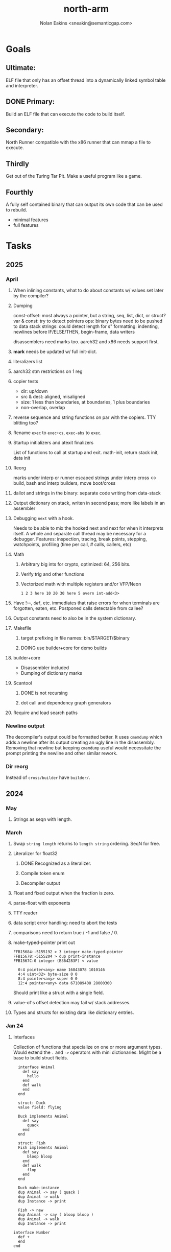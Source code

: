 #+TITLE: north-arm
#+AUTHOR: Nolan Eakins <sneakin@semanticgap.com>

* Goals
** Ultimate:

ELF file that only has an offset thread into a dynamically linked
symbol table and interpreter.

** DONE Primary:

Build an ELF file that can execute the code to build itself.

** Secondary:

North Runner compatible with the x86 runner that can mmap a file to
execute.

** Thirdly
Get out of the Turing Tar Pit.
Make a useful program like a game.

** Fourthly

A fully self contained binary that can output its own code that can be
used to rebuild.

- minimal features
- full features


* Tasks
** 2025
*** April
**** When inlining constants, what to do about constants w/ values set later by the compiler?
**** Dumping
const-offset: most always a pointer, but a string, seq, list, dict, or struct?
var & const: try to detect pointers
ops: binary bytes need to be pushed to data stack
strings: could detect length for s"
formatting: indenting, newlines before IF/ELSE/THEN, begin-frame, data writers

disassemblers need marks too. aarch32 and x86 needs support first.
**** *mark* needs be updated w/ full init-dict.
**** literalizers list
**** aarch32 stm restrictions on 1 reg
**** copier tests
  - dir: up/down
  - src & dest: aligned, misaligned
  - size: 1 less than boundaries, at boundaries, 1 plus boundaries
  - non-overlap, overlap

**** reverse sequence and string functions on par with the copiers. TTY blitting too?
**** Rename ~exec~ to ~exec+cs~, ~exec-abs~ to ~exec~.
**** Startup initializers and atexit finalizers
List of functions to call at startup and exit.
math-init, return stack init, data init

**** Reorg
marks under interp or runner
escaped strings under interp
cross <-> build, bash and interp builders, move boot/cross
**** dallot and strings in the binary: separate code writing from data-stack
**** Output dictionary on stack, writen in second pass; more like labels in an assembler
**** Debugging ~next~ with a hook.
Needs to be able to mix the hooked next and next for when it interprets itself.
A whole and separate call thread may be necessary for a debugger.
Features: inspection, tracing, break points, stepping, watchpoints, profiling (time per call, # calls, callers, etc)
**** Math
***** Arbitrary big ints for crypto, optimized:  64, 256 bits.
***** Verify trig and other functions
***** Vectorized math with multiple registers and/or VFP/Neon
~1 2 3 here 10 20 30 here 5 overn int-add<3>~
**** Have !:~, ~def~, etc. immediates that raise errors for when terminals are forgotten, eaten, etc. Postponed calls detectable from callee?
**** Output constants need to also be in the system dictionary.
**** Makefile
***** target prefixing in file names: bin/$TARGET/$binary
***** DOING use builder+core for demo builds
**** builder+core
  - Disassembler included
  - Dumping of dictionary marks
**** Scantool
***** DONE is not recursing
***** dot call and dependency graph generators
**** Require and load search paths

*** Newline output
The decompiler's output could be formatted better. It uses ~cmemdump~ which adds a newline after its output creating an ugly line in the disassembly. Removing that newline but keeping ~cmemdump~ useful would necessitate the prompt printing the newline and other similar rework.
*** Dir reorg
Instead of ~cross/builder~ have ~builder/~.

** 2024
*** May
**** Strings as seqn with length.
*** March
**** Swap ~string length~ returns to ~length string~ ordering. SeqN for free.
**** Literalizer for float32
***** DONE Recognized as a literalizer.
***** Compile token enum
***** Decompiler output
**** Float and fixed output when the fraction is zero.
**** parse-float with exponents
**** TTY reader
**** data script error handling: need to abort the tests
**** comparisons need to return true / -1 and false / 0.
**** make-typed-pointer print out
#+BEGIN_SRC
FFB15684:-5155192 > 3 integer make-typed-pointer
FFB15678:-5155204 > dup print-instance
FFB1567C:0 integer (B364283F) < value

  0:4 pointer<any> name 16843078 1010146
  4:4 uint<32> byte-size 0 0
  8:4 pointer<any> super 0 0
  12:4 pointer<any> data 671089408 28000300
#+END_SRC

Should print like a struct with a single field.

**** value-of's offset detection may fail w/ stack addresses.
**** Types and structs for existing data like dictionary entries.

*** Jan 24
**** Interfaces
    Collection of functions that specialize on one or more argument types.
    Would extend the ~.~ and ~->~ operators with mini dictionaries.
    Might be a base to build struct fields.
    
#+BEGIN_SRC north
  interface Animal
    def say
      hello
    end
    def walk
    end
  end

  struct: Duck
  value field: flying

  Duck implements Animal
    def say
      quack
    end
  end

  struct: Fish
  Fish implements Animal
    def say
      bloop bloop
    end
    def walk
      flop
    end
  end

  Duck make-instance
  dup Animal -> say ( quack )
  dup Animal -> walk
  dup Instance -> print

  Fish -> new
  dup Animal -> say ( bloop bloop )
  dup Animal -> walk
  dup Instance -> print

interface Number
  def +
  end
end

int<32> implements Number
  def + arg1 int<32> coerce arg0 int-add 2 return1-n end
end
float<32> implements Number
  def + arg1 float<32> coerce arg0 float32-add 2 return1-n end
end
3.14 2.0 Number . +
3.14 make-float<32> 2.0 make-float<32> Number -> +
#+END_SRC

**** Top level ~s"~ copies to the data stack, except the interp.4th version
**** ~exec~ that checks if the word is an offset
**** repeat-frame does need to find a begin-frame or the start of the word.
    Does need a limit on stack-find.
    Add repeat-word?
**** ~interp/cross~ needs a ~defined?~
**** Review ~src/lib/linux~ types to ensure they're right. file-stat64 and timespec may have more padding.
**** DONE qemu-arm on my desktop crashes when handling a signal. ffi-callback's
seem to be doing misaligend ldr-pc. patch-ldr-pc! might be doing the
calculation wrong.
**** DONE Building from Bash is having problems with compiling parent-frame.

** 2023
*** December 23
**** Colon definitions lack a size.
**** Consolidate stack inits into a function in the runner.
**** DONE Compiled in tty
Needs constants defined in the interp and out dictionaries: output constants would overlap with builder constants in top level.
MVP: Load linux.4th before cross.4th, escaped strings and tty-img[ available in the builder
Builder needs abilities to load files pre-runner, post-runner, and pre-cross.
Builder could use a single option with a value to flag runner, interp, and cross libraries.
north/words needs immediates loaded prior to the runner redefines ~def~, or a way to switch
between system and output mode / dictionaries.

Backported the needed TTY functions.
**** TODO Compiled in core
***** DONE Working binary
***** north/words has immediates that need to be used during build
***** TODO at-start initializer function list
***** DONE CASE when compiled in failed the tests

Needs:
#+BEGIN_SRC
" src/lib/case.4th" load
core-init
alias> defconst> const>
" src/demos/tty/drawing.4th" load
color-init
#+END_SRC

**** null? that leaves argument
**** Add bracketed word lists to be used by defcol and def.
    def fn
      s[ hello world ] fn[ swap write-line ] map-seqn
    end

**** NORTH-COMPILE-TIME -> cross-compiling?
    Using defined? allows undefined symbols to be safely used.
    
**** TODO Structures
***** DONE Compile into binary
***** TODO Usage when using builder / cross compiler
Include into the builder
****** DONE Accessible while building
****** DONE Copied and accessible in built code
      Actually copying fields at the end of the build is sounding best while keeping byte size up to date.
      ~struct:~ creates system structband an empty struct with associated word.
      ~field:~, ~inherits:~ and create-field functions add to system.
      End of build: Structs get updated, fields copied,
      Startup: traverse all instances and add ~cs~ to pointers?
***** Usage when compiled:
****** Builtin structs need pointer offseting
****** Interpreter defined structs use pointers
****** DONE print-instance is CS offset aware.
      
*** November
**** Rename ~offset32~ to something like ~literal+cs~ or ~cs+int32~? Then ~offset~ is free for relative pointer literals: ~eip + literal~. ~eip+int32~?

**** DONE Cross compiled structures
***** DONE Types need to be output AND available to the compiler.
***** DONE Type and structure accessors need to be output and available too.
***** DONE Field immediates need to be available to the cross compiler and may need variants.
***** Initialized variables with an instance
     
**** A ~toplevel~ set of words to enter and exit the interp and cross compile contexts?
     
**** Dictionary list
**** TTY, socket, signal polling & input
**** Loaded / compiled files list; ~require~ and ~include?~
~load-core~ needs less use if it's compiled in. Actually crashes if core is already loaded.
**** Interp command line args
    - files... :: list of files
    - -e :: eval string
    - -i :: always prompt
    - -D var=value :: set ~var~ to ~value~ before any interpreting; may need a type indicator
    - -D \[data|return\]-stack=number :: stack sizes, location
    - -v :: verbosity
    - -d :: debug; may duplicate the above?
    - -I :: add search path
**** ~tty-img[~ breaks github browsing: encode?
**** number-type function to set what numeric type [-+*/%] operate on
    One use is trig functions for float32 and float64.
    Another is using the interpreter as a calculator.


*** September!
**** Pi Zero 1:
    Has no thumb2 so no coprocessor, no float.
    Build included ~lib/math/float32.4th~ with constants computed using floats.
    Add ~hardfloat~, ~softfloat~, and ~nofloat~ to the platform string?
    A features list supplied to the builder?
    Runtime detection of features? FPU? Thumb 1 or 2? Division?
    
    ~runner/imports.4th~ crashed a bootstrap to static build. > stage1 checked worked around.
    
**** DONE TTY Buffer with Unicode
    Buffer cells need to have a larger char field.
    Should have an indication and option to the terminal's encoding.
    Internally utf32 will be used. No need to encode for utf8 if the terminal is utf32.
    
**** No way to call foreign function pointers without making a word.

**** Cross compiling
***** Move boot/cross.4th into src/cross/interp.4th? src/cross/words/interp.4th? src/cross/interp/words.4th?
***** Output cell-size: Use ~out-cell-size~ in cross compiling and other ouput words. ~out-op-size~ could replace ~-op-size~ too.
****** Use ~,cell~ instead of ~,uint32~ to make cross words more portable. ~,out-cell~?
***** Thumb and x86 assemblers need to built into the builder.
    Placing each in separate dictionaries could work. defop/endop could load/unload could work for all but macros. Builder adds those words?

**** Have a (super) lite version of the runner and interpreter.
    Only cell sized math.
    No floats.
    Minimal syscalls.
    No debugging aids.
    Barely able to load-core.
    A build option to strip unused words?
    Same words as SectorForth?

**** TTY
***** input layered on top of a reader's buffering and function pointers
***** input w/ nonblocking support: prior state saved and continuable
     Output too? Buffered output: dumped out in the select loop when ready?
***** fully updating TTY code from old North
     No aliases. Normalized vocab.
***** using readeval
***** usable in binaries

**** Binary self verification
***** Hashing
****** SHA
******* TODO sha-224, 512, etc.
******* DONE SHA-256
****** TODO Internally: FFI imports need relocs out of the code segment
****** TODO Calling math-init patches arithmetic words.
***** Signature
****** ECC or RSA?
****** Big integers
****** Key storage
      Standards may require a full ASN.1 stack.

*** August
**** big integers
***** int64 file organization
***** parse-int for int64
***** int64 literal words
**** DONE defining immediates in binary
    Three sets of immediates:
      * interpreter: top level, interpretable, used in evaluated defs
      * cross compiling: interpretable, only used when [cross] compiling
      * output: compiled into binary, listed in binary's immediates.
    
**** DONE structs in binary
    Defines constants and immediates needed during compilation, and generates accessors needed in compiled output.
**** More dictionary meta data: files loaded, definition source location
**** DONE process.4th
***** DONE function to start with a provided function
***** DONE execve wrapper to run system commands: needs to build/copy env and an argv array of strings

*** July
**** self contained binaries
***** DONE boot/core and friends
****** DONE immediates
****** DONE structs
****** better dictionary separation by switching modes & dictionaries
***** DONE clock, raycaster
***** eliminate aliases
***** DONE standalone builder w/ files on command line
**** actual compilation to machine code
***** DONE sized sequences for code fields
***** copy code field, may need a trampoline field or every interpreted word needs a copied code sequence
***** define code to translate direct threads
**** Dictionaries
***** DONE Remove dedicated register
     Use data var.
***** Association list
***** Ops with doop code, assembly data fields?
     Call code field that then jumps to data.
***** Entries store executable function objects
***** Reorder ~dict-map~ arguments to make ~fn~ last.
***** Delay writing out until the end of building?
**** error handler, catch and throw

*** <=June?
**** TODO struct fields don't resolve right w/ b and b1 fields.
    Fixed?
**** swap tty-cursor-to's arguments to row, column
**** cross-lookup in bash takes one argument, interp's version takes two.
**** DONE cpio file format as arguments
**** float tests
**** uint64
***** TODO byte order differs from stack / argument and poked memory order
     Little endian puts LSB at the lower address. Stack ordering has LSB at the higher address.
     But byte order in code needs to be consistent on big and little endian systems, which may need 64 bit support in the integer reader instead of faking it.
**** DONE core.4th needs a split to allow inclusion in binary


** Sooner than later
*** current-tty and standard-tty that opens /dev/tty for IO
    When TTY output to a pipe is desired?
**** needs writes that take an fd
**** reads need fd too
*** Crashes with ~literal int32 123~
*** s" places the string onto the data stack polluting the binary. Special interp version for defproper?
*** DONE [#A] structures
*** DONE [#A] variables with data on stack or data segment. initialized on load
*** DONE [#B] ELF exports
*** TODO [#A] Build improvement
**** Multiple targets: thumb 1 & 2, a32, a64, x86, bacaw; android, linux, baremetal; static, dynamic
**** DONE Dependencies: only execute/scan for load
*** TODO Local variables
*** North porting
*** [#B] Error handler
*** [#C] Zero copy reading
Would only work when the token does not span reads.
*** Compiling to assembly
*** egl / gles & TTY drawing
Vulkan on Android doesn't report any devices to 32 bit code.
*** bare metal
**** Pi Zero / 2
**** Pi 3
**** M0 / micro:bit
*** Ports
**** x86
**** bacaw
*** quine
The ability to dump the program to source code into a loadable and buildable format.
**** Disasm
***** DONE integrated into dictionary dump
***** DONE Sized sequences for code fields
**** DONE immediates
Find equivalent words to add ~immediate~ and/or ~immediate-as~ after the definition.
**** hexadecimal 0x prefixes
**** DONE cstring needs to not appear before string literals
**** Reconstruction of immediate words
***** IF/ELSE/THEN
***** CASE ENDCASE
**** Non-cell data values
Arrays, strings, lists, (function) pointers
*** DONE [#A] builder binary
**** DONE Needs immediate dictionary writing and overrides.
**** DONE Command line arguments


** Standard Forth

*** Fully standard list of words
*** Comma & period words
Standard Forth uses these for stream output.
Switch to < or > like standard stack ops?
**** byte data
,ins breaks the rule on ~,word~ and ~.word~.
**** asm ops
*** DONE CASE
#+BEGIN_SRC forth
CASE
  N OF ... ENDOF
  else...
ENDCASE
#+END_SRC
*** Loops
#+BEGIN_SRC forth
begin ... condition until
begin ... while condition... repeat
max init do ... loop
leave
return
+loop
#+END_SRC
*** Misc
0sp - zero stack to init
rot a b c -- b c a
-rot a b c -- c a b
pick -> 1 + overn
nip -> swap drop
tuck a b -- b a b

lshift rshift arshift

include file : loads file
include? file : loads file if it's not already loaded
forget file : unload the file's definitions (a word to free and forget?)
anew : called when entering a new file for bookkeeping for forget.
? +!
*** DONE struct
#+BEGIN_SRC forth
struct: name
  type field: name
  ...
#+END_SRC
*** defer
Executable words that can be rebound with IS.
#+BEGIN_SRC forth
defer motd
' hello is motd
motd ( calls hello )
what's motd ( -> ' hello )
#+END_SRC
*** DONE [IF]
[IF] and other bracketed conditions behave like #if in C.
**** DONE Remove brackets on toplevel use.
*** locals
{ arg1 arg0 | local0 -- result }

** String readers have length limit of token-buffer-max. Could/should read more.
** Full cpio archive concatenated onto binary.
*** needs memory decoding instead of file reads
Use the reader.
*** And/or cpio header file offset argument
*** DONE cpio encoder
*** compressed?
** Postpone lookup with and without immediates
** Using ~'~ in a definition should be like ~literal~ or more like ~pointer~?
#BEGIN_SRC
: ' hello literal hey assert-equals
#END_SRC
** Makefile cross compile support
*** Makefile needs TARGET and HOST documented
*** Makefile detection for HOST defaulted to aarch64 forcing use of qemu.
*** Runner needs targeting
** For op specific data: if the word is in R1, can that be used to address the data field for...? perhaps not for init.
** dynamic linking
*** GNU
**** DONE .dynstr section header for the dynamic string table
**** DONE find what's keeping relocations from using actual symbol addresses
**** Android / GNU switch
** TODO abs-int or int-abs?
** runner ops
*** TODO exec -> exec-cs-offset, interp/boot/cross.4th aliases to exec-cs
*** DONE call ops and return to next
*** DONE variables on stack
*** array index interpreter
*** array of words common with x86 to boot strap a full list of words
** Pi Zero
Lacks thumb2 and therefore division and coprocessor ops.
*** DONE Start with software divide
*** TODO Swap to/from HW & SW
*** TODO Detect thumb2 in HWCAPS on start
**** trap SIGILL
*** TODO A32 coprocessor ops
**** Use aarch32 code to make coprocessor calls?
*** DONE Do new branch ops work?
** compile loop:
*** DONE relocate calls and pointers but not data literals
*** DONE immediate / compiling words & dictionary
*** DONE compiler lookup
*** DONE compile with different dictionaries
*** DONE Base offset for word addresses
** Reader
*** DONE Rewrite from bash to Forth?
*** Reuse reader from North Core? read-byte level.
Call frames, stack & data pointer math
*** Split into buffered reader and tokenizer
** Writing
*** DONE ddump to binary file
*** DONE initial code / header & footer
**** DONE ELF32 files
**** ELF64 files
**** Blobs for Bacaw
**** EXE files
*** extract strings from data into section
*** DONE symbol table section
*** DONE Data RO and BSS sections
** Defining words
*** DONE Compiled words: create & def -> :
*** DONE Compiler words: :
*** DONE Immediates: immediate
** Debugger
*** function call tracing
*** breakpoints
*** watch points
*** memory / variable watches
*** execution stepping
*** exception and signal trapping
*** stack printing, back traces
*** resuming execution
** Assemblers
*** TODO Two passes with labels
*** TODO New-lines write instructions; one per line
*** TODO Binary lacks features to compile a bare bones program.
**** Seg faults
**** constants
**** load-core features
*** ISAs
**** Bacaw
**** x86
***** assembler
***** 32 bit ops
***** 64 bit ops
**** TODO athumb
***** DONE Branching and return in Thumb; to call ops in ops and call threading
***** DONE Thumb Assembler meta words: mov checks arg range
**** TODO aarch32
***** TODO Status register and coprocessor ops
***** DONE More op coverage
***** DONE Port from bash to North
**** aarch64
***** assembler
***** ELF64
**** xtensa
** DONE jumps & loops
*** DONE Amounts in op-size instead of bytes.
*** DONE relative jumps
*** DONE returns
*** DONE IF immediate to count offset
** DONE read strings properly in load, using immediates
** DONE load needs to be callable from definitions.
Needs to interpret input when called while not reading additional input.
** DONE Building needs to allow different program inclusions
** DONE Returns that eat frame args and shift return values
Have return1-n now.

#+BEGIN
def f ( x y z -- a b )
  a b returns 3 2
end

def f ( x y z -- a b )
  [ a b ] return
end

[ x y z ] f
=> [ a b ]

4 1 2 + dup 3 overn f

#+END


** Building
Need to better handle targets and loading their sources. Too much duplication.
Pass sources in as args from Makefile? Every file requires what it needs?
*** Loading the assembler words into a Bash generated binary vs. catting them in and dumping?
**** Words needed for catting:
Cat in the better compiler.
Cat in just the assembler.

***** Top level
const> var>
load

***** Functions
Creating dictionary entries: make-dict-entry create
dict-entry accessors
compiling-read with immediates: reuse
comments & strings
string appending

Dictionary entries that are and have real pointers.
All their fields need CS added.
Threads too: offset & indirect.
Data stack: relative or absolute?

*** DONE argc/argv
**** DONE getopt like function
** DONE Separate ops and definitions
** TODO Separate bash specific defs from the general
** DONE Variables
*** DONE Move to own segment
** DONE Flip int-sub args in runner
** Use just 'end' instead of 'end.*'?
** defcol & def can share more code
** Reader return: drop for negative lengths on reads subsequent to failure
** DONE compiling-read with empty defs, defcol with single element
concat-seq down-stack uses
revmap-stack? stack-find?
** 16 bit op codes: needs int32, literal, etc. to be immediates that write proper sized bytes to op sequence.
** DONE make-noname: call a function with predetermined arguments like `equals?` with one argument.
*** TODO Rename to curry?
** TODO [#A] Dictionary entry code value: has to point to real code?
Would be nice to have colon definitions as code words.
** DONE Variable data allocated on init, value outside the dictionary.
** TODO Lisp style dictionary: assoc list of functions
** DONE Remove unasked output
** Tail call optimizations
*** Proper colon defs
*** Framed calls
** TODO Reader needs its own token buffer; no need to return last char/status, negative happens next read
** TODO create> should return the entry, does-col should use it
Bash specifically.
** DONE load: reader needs data slot and finalizer, and a stack of readers
** TODO stage1
*** DONE Hexadecimal numbers for input
*** DONE Load or cat?
load needs file opening and reading with a reader stack.
*** DONE definitions writen to the data stack
*** definitions with code reuse
*** DONE definition definability for macros
*** DONE String concatenation: ++
** TODO Standard wording
*** TODO c" returns a 2 string
*** Returning from colon def vs frame's return
*** return stack words
** map-string good candidate for cons on stack safety.
** Dictionary lookup with word lists / modules
*** `word-list word` where `word-list` is an immediate that looks `word` up in the named word list.
*** import for use in current module
*** brings in name spacing: what word lists to search when compiling
*** in-package & export/public & import interplays
** TODO Lambda / Code blocks & lists: use [ ] to delineate
** DONE To cross compile: need const>, var>, get-word, set-word, IF/ELSE/THEN
** ELF32
*** TODO Exports
*** DONE ELF dynamic linking of imports
**** DONE Proper symbol flags
**** DONE Library loading
**** DONE Function imports
**** TODO Add symbols only once
**** DONE Dynamically linked variable
*** ELF .o files with symbol table
*** DONE ELF symbol table of imports
*** DONE proper DT_HASH
*** TODO DT_GNU_HASH
** DONE Runner's jumps by op offsets
*** TODO A .symtab is needed to link as a shared object.
** Compile list of words into list of assembly calls.
** North
*** TODO Missing/stubbed words
*** Move to defcol, def, ":" convention.
** Syscalls
*** DONE mmap memory
*** data stack using brk
*** mmap file
**** Zero copy reads with mmap / from strings; no copy if no more data is read when reading a token
**** mmap output and set data stack to write to a file.
*** DONE Catch segfaults & other errors
*** DONE Spawn a thread
*** DONE fork & exec
** Testing
*** Move tests to assert-equals
*** Test DSL: group into suites, setup and teardown, run in child process?
** TODO quit needs to reset dict in case words are on the stack
*** DONE Variables stored outside dictionary.
*** TODO Move stack to top-frame and reinit everything.
** DONE remove early uses of R3 to track calls and returns
** DONE Organization
*** bash forth
**** compiler
*** assemblers
*** lib
*** stage1: thumb forth
**** interpreter
**** compiler
**** runner
**** thumb forth + assembler
*** stage2
**** compiler
** code fields need to point at words, not code
** DONE Tension between output offsets and pointers; dhere is an offset or translate when needed?
** null (last dictionary) lets lookup return a null, default object.
** DONE string readers
" returns a pointer & length when bash cross compiles.
" returns just a pointer in interp
Maintaining the length some where is good.
s" c" tmp" d" ; some only make sense when interpreting at top level
Touches words that take pointer or a pointer/length pair.
*** Currently
| fn   | TL storage | def storage | returns               |
| c"   | stack      |             | chars length          |
| d"   | data       | data        | pointer length        |
| s"   | stack      | data        | pointer length        |
| tmp" | buffer     |             | pointer length        |
| "    | ??         | ??          | bash: pointer         |
|      |            |             | cross: pointer length |
|      |            |             | interp: pointer!      |
*** Desired
| fn   | TL storage | def storage | returns               |
| c"   | stack      |             | chars length          |
| d"   | data       | data        | pointer length        |
| s"   | stack      | data        | pointer length        |
| tmp" | buffer     |             | pointer length        |
| "    | stack      | data        | pointer |

** DONE load from strings
** save ELF runtime image
   Write code segment, data segment, and stack to an ELF blob. Each part needs a segment and program headers to load to same memory location. Dynamic linking would move these.
*** Needs .data size
*** Stack will need to be made position independent and reindexed on load.
** Quine: dump loadable source code
*** include textual source in binary? Could provide hints about immediates used.
** generic next that calls a function to get the next word depending on source or flavor
To unify interpretation of tokens and indirect threads.
*** immediates
*** check if literals and pointers are words
** TODO error handling that quits and/or starts a new interpreter loop
** Make output functions take an fd or stream argument.
** TODO Eliminate needless padding
Zero needed at end of definitions for decompile.
[Data] segment needs to be aligned at 4096 bytes.
** map-seq, map-seqn: prefer lengths over terminator at end
** TODO back port compiling-read
** TODO DRY cross compiling code
*** TODO out-off' should be ' but using the compiling-dict; likewise with [']
dry up with comp' immediated as ' to use compiling-dict.
*** DONE op sized jumps instead of bytes
** TODO move defining/*-boot files to interp/boot/defining, or put arch specific files under a cross/${arch}/
** TODO Towards Lisp
*** Dictionary as argument
**** DONE to compiler
**** to interpreter
*** Dictionary list & first class functions
*** TODO Types
*** DONE Structures
*** Sequences
*** Garbage collection
**** Pointers that point down the stack are bad.
     The locals...
**** Needs to collect from a set of roots:
     values, pointers, sequences, offset code, live frames
     Pointers to sequences of unknown size are one problem.
** after loop
*** Exports, symbol table
*** DONE builder executable that's passed files to build
**** DONE immediate list built for executable
**** DONE flags to toggle static/dynamic, linux/android, elf32/64
*** sigill trap to detect cpu ops
** TODO x86
** Interpreted IF & UNLESS in Bash could not be postponed
** DONE Called ops & LR
Calling ops like any other procedure makes subroutine call threading easy.
*** LR only needs to be pushed if an op makes a call.
**** Returns are popping into PC
**** For an op without calls just a mov PC, LR.
*** Ops can get back to next if next sets LR.
*** When does next exit??
Needs an explicit BYE. exit gets out of a thread, restoring eip.
*** TODO Where LR should be saved and restored? Need a foreign interface to call in.
**** Only save LR with an outer-exec? Exit by clearing stack and setting PC. Or exit up all the way.
**** Mixing threading types? Puts responsibility on enter and exit to return to the right procedure caller.
***** Requires defcol to factor in a multiple valued return record. swap-call-frame
EIP, LR
*** Assembling Call threading
**** Ops & Compiled definitions
branch-link
possible jump table
**** Interpreted words
Inline exec
**** Should be the same so runtime changes can happen.

** Numbers
*** Prefixed hexadecimal output: 0xNN
*** DONE Arbitrary base output
*** Floating point input
*** DONE Floating point output
**** overflows integers and fraction needs zero padding
**** exponent: NNeXX
*** Floating point constants: pi, e, +/- infinity, nan, +/- 0
**** DONE 32 bit
**** 64 bit
** Math
*** log2, logn
**** DONE integers
***** optimize by splitting
**** floats
*** exp, pow, sqrt
**** integers
**** floats
**** optimize
     exp has a trick reusing results, powers of two can bit shift
*** trigonometry: sin, cos, tan, asin, acos, atan
**** TODO further test and verification
**** DONE circular
**** DONE hyperbolic
**** float64
*** big integers (> 64 bits)
**** arithmetic
**** logic
**** comparisons
**** writers
**** conversions
*** fixed point w/ user specified precision

* Thoughts
** Cross compiling
Top level interpreter and cross compiling ideally use the same vocabulary.
Need to be able to enter and exit the cross compiling vocabulary.
Likewise with the assemblers.
Constants should appear in both environments.
Compiling code should be able to alter the compiling environment.

*** Vocabulary
**** Immediates
     IF ELSE THEN CASE OF ENDOF ENDCASE s" " ' s[

**** Literalizers
     
**** Dictionary ops
     create create> lookup drop-dict

**** Defining words
     var>
     const>
     defcol
     def
     :
     immediate immediate-as
     string-const>
     symbol>

*** Transitioning
**** Prefixes alone?
Used every where. Nice to be optional.
**** Dictionary of word lists?
Combine multiple sets. Mix and match on a per file basis?
  
**** More dictionary ops: Mark/forget/cut/append?
Drop in primitives for modules.

**** Modules?
**** Saved environments
     Store the dictionaries in a structure.
     Save and switch to them at will.
     Bit like a fork.
     Marks with dict and idict?

** Modules
     Can be mixed together.
     Prefixed
     Essentially a list of word lists.
     Default user to TopLevel.
     Integration with files?
     Lexical scoping
     Still doesn't handle the mixed code segments.
     
module TopLevel
endmodule

module A
  module B
    def sq
      arg0 arg0 * 1 return1-n
    end
  end

  module C
    def sq arg1 arg1 * arg0 arg0 * 2 return2-n end
  end
end

4 A :: B :: sq

A :: B include
5 sq

module D
  A :: B include

  def mag arg1 sq arg0 sq + 2 return1-n end
end

A :: C module E
  arg0 include
  def mag arg1 sq arg0 sq + 2 return1-n end
end

module F
  ' D :: mag import-as> mag-int
end

     
** def syntax
*** Current
var>
const>
alias>
defcol => defcolon
def
:

*** General def and lists
Scheme style symbol table

**** Dictionary
***** dict is an assoc list
***** values are function objects
Head points to a Type that has a caller attribute.
Tail points to the definition sequence.

**** Sequences
[ exprs... ] => sequence
'[ exprs... ] => sequence of resolved, but unexecuted, symbols

**** Variables
def name value
def name s[ exprs... ]
**** Colon definitions
def name [ exprs... ]
def name colon[ exprs... ]
**** Framed colon definitions
def name fun[ exprs... ]
def name begin[ exprs... ]
def name fun( args... ) exprs... end

def name fun exprs... end
def name begin exprs... end
def name fun( args... )[ exprs... ]

def name [ args... ] do exprs... end
def name [ args... ] { exprs... }
*** Cross compiling reads
Need to restore state. Globals make this tough, but compiler object with output stack, immediates, and words can handle that.
** Optimizations
*** Constants can be immediates
*** Inlining
*** To assembly call threading
*** repeated call sequences that have no side effects and return the same values each call can set a generated binding.
*** Arithmetic between constants
*** Division and multiply by powers of two
*** Tail calls
*** function that can call defs and ops w/o pushing return address or creating frames, name it exec?
** dict register -> this pointer
Calls in a definition are indexed from the register.
Dictionary specified at compile time by specifying a type.
** Next words
*** Current
func> tokens+
func: tokens+
*** Possible
Difference in the interpretation of what gets read and returned.

**** Compiling state with lookup and immediates.
func[ tokens... ]
func [ tokens... ]

Reads in a colon definition.

**** less than compiling. With immediates?
func< (types|atoms)+ >
func < (types|atoms)+ >

Needed for creating generic types via generator functions.
Interpretation semantics: at minimum, words looked up, value placed on stack.
'>' completes the read with word values on stack.

**** Other syntaxes
***** Lists
func( tokens+ )
func{ tokens+ }

Immediates?

***** Strings
func" chars*"
func/ chars*/


** Algorithms

   Easy(?) enough to implement algorithms to securely and efficiently interact with the world.

*** Data
**** b-tree
**** sorting
*** Crypto
**** Hashes
***** SHA
**** Symetric ciphers
***** AES
**** Asymetric
***** ECC
***** RSA
*** Compression
**** Inflate
**** LZ4
*** Protocols
**** HTTP(S)
***** <=1.1
***** >=3
**** SSH
*** Formats
**** JSON
**** XML
**** Distribution archive: cpio.gz?
** Everything is a sequence
A sequence: ptr -> type, length, *data -> memory
Even functions. Arguments are too. Calls would push the FP, return address, and 2 plus the number of arguments, and then the new frame pointer.


* In the source
#+NAME todos
#+BEGIN_SRC shell :results output org
grep --exclude \*~ -Hn -E "todo|fixme" -r ./src | sed -E -e 's/(.+):([0-9]+):(.*)\( +(todo.*|fixme.*) +(.*) +\)/\4 \5 [[file:\1::\2]]/g' -e 's:todo:TODO:g' -e 's:fixme:FIXME:g' | tee >(wc -l)
#+END_SRC

#+RESULTS:
#+begin_src org
TODO save lr, mark data [[file:./src/runner/thumb/init.4th::2]]
TODO copy the data [[file:./src/runner/thumb/init.4th::14]]
TODO? inits with: aux env argv argc fp cs dict ds _start [[file:./src/runner/thumb/init.4th::18]]
TODO pass eip as an argument to a top level eval. Likewise with the dictionaries and other state like registers. [[file:./src/runner/thumb/init.4th::36]]
TODO cmp r0 before pop [[file:./src/runner/thumb/copiers.4th::38]]
TODO apply op-mask [[file:./src/runner/thumb/indexed.4th::7]]
TODO a flop and bin-flop code word that calls a smaller op in data.code words that assist inlining. [[file:./src/runner/thumb/vfp.4th::3]]
TODO comparisons conditions without 1 or 0 on stack. [[file:./src/runner/thumb/vfp.4th::4]]
TODO scr modes: rounding, vector, stride, traps; set on every op? [[file:./src/runner/thumb/vfp.4th::19]]
TODO vector operations: up to 4 floats. [[file:./src/runner/thumb/vfp.4th::45]]
TODO need a way to xfer vectors tofrom banks, bank 0 is scalar [[file:./src/runner/thumb/vfp.4th::46]]
TODO pop and push could be done in code word for each vector length [[file:./src/runner/thumb/vfp.4th::47]]
TODO sqrt, exponent, fraction [[file:./src/runner/thumb/vfp.4th::48]]
TODO vectors from pointer [[file:./src/runner/thumb/vfp.4th::49]]
TODO fpscr not setting [[file:./src/runner/thumb/vfp.4th::50]]
TODO more primitive: current-frame here set-current-frame [[file:./src/runner/thumb/frames.4th::6]]
TODO more primitive: current-frame parent-frame set-current-frame [[file:./src/runner/thumb/frames.4th::16]]
TODO save state before calling? r4-7 saved by called per ABI. r8-15? [[file:./src/runner/thumb/ffi.4th::3]]
TODO push the ABI's locals in cs-reg and dict-reg, but before the callback's args. [[file:./src/runner/thumb/ffi.4th::107]]
TODO start with software division and detect Thumb2 from HWCAPS or /proc/cpuinfo, or trapping illegal instructions, or using NORTH-PLATFORM. going to need a list of init functions. [[file:./src/runner/thumb/math-init.4th::1]]
FIXME nan right? [[file:./src/runner/thumb/vfp-constants.4th::3]]
TODO verify [[file:./src/runner/thumb/vfp-constants.4th::10]]
TODO suffix with reg? [[file:./src/runner/thumb/ops.4th::5]]
FIXME does it fail on ops that use R1 to access the entry? [[file:./src/runner/thumb/ops.4th::95]]
TODO apply op-mask [[file:./src/runner/thumb/ops.4th::138]]
TODO reset stack & state [[file:./src/runner/thumb/ops.4th::217]]
TODO place in separate file for small builds [[file:./src/runner/thumb/ops.4th::499]]
TODO import-var> or extern> [[file:./src/runner/libc.4th::9]]
TODO optimize with a log2? [[file:./src/runner/math/division.4th::3]]
TODO optimize by counting down? divide & conquer? [[file:./src/runner/math.4th::35]]
TODO optimize by recursively apply exponent/2 [[file:./src/runner/math.4th::56]]
TODO error or big math [[file:./src/runner/math.4th::71]] 0 2 return1-n THEN
TODO as a seqn [[file:./src/runner/ffi.4th::54]]
TODO ARM assembly wordsbprevent ~and~ from working [[file:./src/runner/ffi.4th::59]]
TODO as a seqn [[file:./src/runner/ffi.4th::82]]
TODO as a seqn [[file:./src/runner/ffi.4th::105]]
TODO need ffi-callback with number of returns [[file:./src/runner/tests/ffi/callbacks.4th::26]]
TODO return nothing [[file:./src/runner/tests/ffi/calls.4th::37]]
TODO void returns? >=4 args, mixed with floats? [[file:./src/runner/tests/ffi/calls.4th::67]]
FIXME? value of 1 makes more sense? [[file:./src/runner/tests/math.4th::37]]
FIXME rounded up? [[file:./src/runner/tests/float.4th::147]]
TODO map-seq; loading and storing from files; illusion of interpretation [[file:./src/runner/indexed_transpiler.4th::1]]
TODO have index-of and include? variants that take a test fn [[file:./src/runner/indexed_transpiler.4th::2]]
FIXME needs to update relative branches [[file:./src/runner/jit.4th::46]]
TODO be much smarter w/ non-frames [[file:./src/runner/frame-tailing.4th::29]]
TODO do not drop the locals from the stack [[file:./src/runner/frame-tailing.4th::41]]
TODO make this the cs word w/o register? [[file:./src/runner/x86/init.4th::9]]
TODO save fp and eval-ip too? [[file:./src/runner/x86/linux.4th::1]]
FIXME maybe inverted [[file:./src/runner/x86/ops.4th::482]]
TODO remove this file? [[file:./src/north/north.4th::1]]
TODO better error [[file:./src/north/north.4th::77]] THEN
TODO in-range? should drop args; and to ignore arg order [[file:./src/north/north.4th::81]]
TODO error [[file:./src/north/north.4th::84]]
TODO error [[file:./src/north/north.4th::93]]
TODO error [[file:./src/north/north.4th::97]]
TODO drop terminator search and use length [[file:./src/north/north.4th::120]]
./src/north/words.4th:95:( FIXME )
FIXME ops return using LR; originally may have reused frame [[file:./src/north/words.4th::114]]
FIXME needs to read fd directly? [[file:./src/north/words.4th::258]]
TODO switch to uint< which needs tty-filled-box to check size [[file:./src/north/words.4th::275]]
TODO drop the loop counters? [[file:./src/north/tests/dotimes.4th::14]]
FIXME out' returns break when not found [[file:./src/demos/tty/drawing.4th::14]]
TODO Infinite ray is caused by hline and vline. They need to traverse from x0 -> x1 and not min to max [[file:./src/demos/tty/raycast.4th::1]]
FIXME causes an artifact in the rays. may need more precision and/or ditching degrees [[file:./src/demos/tty/raycast.4th::45]]
TODO ░▒▓█▄▌▐▀ needs more than a byte and unicode encoder, or a remapping. could use for real shading in 16, 256, millions of colors. [[file:./src/demos/tty/raycast.4th::222]]
TODO don't shift, convert to float? [[file:./src/demos/tty/raycast.4th::331]]
FIXME crashes when set too small: nothing to render? crashes w/ too big of a world. down to havinh misaligned floor and ceilings. [[file:./src/demos/tty/raycast.4th::346]]
TODO don't shift, convert to float? [[file:./src/demos/tty/raycast.4th::361]]
TODO map-range [[file:./src/demos/tty/raycast.4th::368]]
TODO turn black or sky color when way too far [[file:./src/demos/tty/raycast.4th::674]]
TODO don't this here [[file:./src/demos/tty/raycast.4th::713]]
FIXME in-range? from north-words [[file:./src/demos/tty/raycast.4th::865]]
FIXME the moon only makes half way around. [[file:./src/demos/tty/raycast.4th::895]]
./src/demos/tty/raycast.4th:944:    TODO Logic, io, etc?
./src/demos/tty/raycast.4th:947:TODO Split prompt reading and drawing.
./src/demos/tty/raycast.4th:948:TODO Sky needs to be drawn with the verticals. Computed as it's drawn or sampled from an updated buffer.
TODO an async next-token that can accumulate each call. presently will block until a token is read if it reads a byte, even in raw mode [[file:./src/demos/tty/raycast.4th::1268]]
TODO when the sides are on, but the horizontal is off, fill in the respective corner. [[file:./src/demos/tty/clock/tty.4th::8]]
TODO when the sides are both on, but the center is off, fill in the middle hole. [[file:./src/demos/tty/clock/tty.4th::9]]
TODO TtyBuffer drawing [[file:./src/demos/tty/clock/tty.4th::10]]
TODO needs to make the context [[file:./src/demos/tty/clock/buffer.4th::47]]
TODO constants need to be vars. single return strings. lists & strings on stack prevent straight arg ordering. [[file:./src/cross/builder/interp.4th::1]]
TODO error [[file:./src/cross/builder/interp.4th::29]]
TODO align-data that's origin aware so 4k align is relative to any origin' not abs addresses [[file:./src/cross/builder/run/interp.4th::60]]
TODO options to load a file before and after the runner [[file:./src/cross/builder/run/interp.4th::70]]
TODO duplicated by include/runner.4th [[file:./src/cross/builder/bash.4th::7]]
FIXME swap load-thumb-asm? [[file:./src/cross/builder/bash.4th::56]]
./src/cross/dynlibs.4th:72:( TODO )
TODO does it work? it was getting offset. [[file:./src/cross/dynlibs.4th::88]]
TODO how to set both the code and data fields? [[file:./src/cross/dynlibs.4th::118]]
FIXME looks up cross-immediates and not out-immediates. Breaks CASE. [[file:./src/cross/iwords.4th::17]]
TODO update when mapping the stack? [[file:./src/cross/iwords.4th::24]]
TODO update when mapping the stack? [[file:./src/cross/iwords.4th::35]]
TODO functions need a C ABI wrapper [[file:./src/cross/exports.4th::1]]
TODO names could use mangling of '-' [[file:./src/cross/exports.4th::2]]
TODO elf64 [[file:./src/cross/exports.4th::3]]
./src/cross/exports.4th:47:( TODO export for C callers:
TODO would better match boot/cross by adding an out-origin [[file:./src/cross/words.4th::3]]
FIXME postpone needed, or is there a cross POSTPONE? [[file:./src/cross/case.4th::28]]
TODO changing during compilation of output words may conflict with the execution ops. [[file:./src/cross/constants.4th::3]]
TODO merge with bash.4th. shares a lot of code with a few interop aliases. [[file:./src/cross/output/data-vars/interp.4th::1]]
TODO move the following definitions some place better [[file:./src/cross/output/data-vars/bash.4th::1]]
./src/cross/output/structs.4th:1:( TODO type and every super needs to be updated. gets the live sys pointer or crashes checking the manipulated type hierachy. two passes. select and update passes?)
TODO factor [[file:./src/cross/output/structs.4th::2]]
TODO copy fields in second pass to get type pointers right, or dallot types to on declaration so pointer is always out-addr [[file:./src/cross/output/structs.4th::30]]
TODO above needs to build a list, no initial null [[file:./src/cross/output/structs.4th::47]]
TODO structs only? general data values? [[file:./src/cross/output/structs.4th::66]]
TODO? north-bash needs the token on the stack and not the offset, but stage1+ needs the output word's offset. [[file:./src/cross/defining/proper.4th::32]]
TODO an extra zero is padded between entries and first data [[file:./src/cross/defining/colon/interp.4th::15]]
TODO get rid of the terminator [[file:./src/cross/defining/colon/interp.4th::26]]
TODO does-frame [[file:./src/cross/defining/frames/interp.4th::11]]
TODO does-frame [[file:./src/cross/defining/frames/bash.4th::7]]
TODO needs to be adapted for interp [[file:./src/cross/defining/frames/bash.4th::8]]
TODO lost the ability to have aarch32 ops w/ the size changes [[file:./src/cross/defining/op.4th::3]]
FIXME duplicates include/thumb-asm.4th a bit [[file:./src/cross/arch/thumb.4th::1]]
TODO split like interp for android and linux [[file:./src/bin/runner.4th::1]]
TODO rename to scantool [[file:./src/bin/scantool.4th::4]]
TODO sorting of stats, getopt options for outputs  [[file:./src/bin/scantool.4th::5]]
TODO TODO and FIXME stats [[file:./src/bin/scantool.4th::6]]
TODO stats formatting: column sizes, html? [[file:./src/bin/scantool.4th::7]]
TODO html css cmd line arguments [[file:./src/bin/scantool.4th::8]]
TODO output assoc list for construction [[file:./src/bin/scantool.4th::9]]
TODO stats assoc on structs [[file:./src/bin/scantool.4th::10]]
TODO interp powered [[file:./src/bin/scantool.4th::11]]
TODO init builder-target-bits and endian by target and option [[file:./src/bin/builder.4th::69]]
TODO imports.4th interfers with C interop. [[file:./src/include/interp.4th::49]]
TODO imports.4th interfers with C interop. [[file:./src/include/runner.4th::102]]
TODO write stub header, data, program & section headers, and then ELF header. [[file:./src/tests/elf/bones/with-data.4th::336]]
TODO patch in lengths and offsets [[file:./src/tests/elf/bones/with-data.4th::337]]
TODO dynamic link sections to load libc [[file:./src/tests/elf/bones/with-data.4th::340]]
TODO needs imports for functions that follow our op abi [[file:./src/tests/elf/export-importing.4th::4]]
TODO assert other stats? [[file:./src/tests/lib/cpio.4th::34]]
TODO remove unused format fun fields [[file:./src/tests/lib/cpio.4th::139]]
./src/tests/lib/escaped-strings.4th:58:  ( TODO
TODO out of bounds [[file:./src/tests/lib/structs/seq-field.4th::32]]
TODO test generated accessors [[file:./src/tests/lib/structs/dsl.4th::23]]
TODO logn [[file:./src/tests/lib/math/float32.4th::43]]
TODO Pow [[file:./src/tests/lib/math/float32.4th::85]]
TODO error [[file:./src/tests/lib/math/fixed16.4th::161]]
FIXME 0xA00 caused segfault, decompile also stopped short. [[file:./src/tests/lib/math/int64.4th::61]]
TODO prioritize threads and check the run order [[file:./src/tests/lib/threading/priority-lock.4th::13]]
TODO let timeout expire? [[file:./src/tests/lib/threading/barriers/bit-mask.4th::38]]
TODO wait for set, clear, change [[file:./src/tests/lib/threading/barriers/bit-mask.4th::61]]
TODO test abnormal exit, signals to child [[file:./src/tests/lib/linux/threads.4th::39]]
TODO with shift [[file:./src/tests/lib/asm/bit-op.4th::13]]
FIXME going to r8 and not rax [[file:./src/tests/lib/asm/test-x86.4th::94]]
./src/tests/lib/asm/test-x86.4th:100:  dhere 0x123B rcx rdx x2 sib rax modrm+x movr break-padding ( FIXME )
./src/tests/lib/asm/test-x86.4th:133:  dhere 0x10 ecx edx x4 sib esp eax modrm+ movm break-padding ( FIXME )
TODO capture stderr too. explains the prompts. [[file:./src/tests/lib/process.4th::10]]
TODO sigchld handler [[file:./src/tests/lib/process.4th::11]]
FIXME how to get cat to notice the closed pipe? [[file:./src/tests/lib/process.4th::105]]
TODO 0 and null separation [[file:./src/tests/lib/list.4th::12]]
TODO raise an error [[file:./src/tests/lib/strings.4th::22]]
TODO raise an error [[file:./src/tests/lib/strings.4th::25]]
TODO raise an error [[file:./src/tests/lib/strings.4th::31]]
TODO raise an error [[file:./src/tests/lib/strings.4th::34]]
TODO raise an error [[file:./src/tests/lib/strings.4th::40]]
TODO raise an error [[file:./src/tests/lib/strings.4th::45]]
TODO raise an error [[file:./src/tests/lib/strings.4th::52]]
TODO raise an error [[file:./src/tests/lib/strings.4th::55]]
TODO try other types of strings [[file:./src/tests/lib/strings.4th::69]]
TODO raise an error [[file:./src/tests/lib/strings.4th::133]]
TODO raise an error [[file:./src/tests/lib/strings.4th::136]]
TODO raise an error [[file:./src/tests/lib/strings.4th::143]]
TODO raise an error [[file:./src/tests/lib/strings.4th::146]]
TODO raise an error [[file:./src/tests/lib/strings.4th::153]]
TODO raise an error [[file:./src/tests/lib/strings.4th::156]]
TODO raise an error [[file:./src/tests/lib/strings.4th::163]]
TODO raise an error [[file:./src/tests/lib/strings.4th::166]]
TODO raise an error [[file:./src/tests/lib/strings.4th::174]]
TODO raise an error [[file:./src/tests/lib/strings.4th::182]]
TODO raise an error [[file:./src/tests/lib/strings.4th::186]]
TODO raise an error [[file:./src/tests/lib/strings.4th::193]]
TODO raise an error [[file:./src/tests/lib/strings.4th::197]]
TODO raise an error [[file:./src/tests/lib/strings.4th::204]]
TODO raise an error [[file:./src/tests/lib/strings.4th::208]]
TODO raise an error [[file:./src/tests/lib/strings.4th::215]]
TODO raise an error [[file:./src/tests/lib/strings.4th::219]]
TODO write to string and compare [[file:./src/tests/lib/time.4th::10]]
TODO test for 28 days in february [[file:./src/tests/lib/time.4th::21]]
FIXME invert needs a pen's state tracking [[file:./src/tests/lib/tty/screen.4th::18]]
FIXME had a crash when the file list got long, specifically an odd number [[file:./src/lib/getopt.4th::3]]
TODO what about streamed archives? can only be read once. list and done, extract and done. [[file:./src/lib/cpio.4th::18]]
TODO detect format from magic [[file:./src/lib/cpio.4th::46]]
TODO Detect byte order of the old [binary] format. [[file:./src/lib/cpio.4th::78]]
TODO byte-string-equals? needs? [[file:./src/lib/io.4th::12]]
TODO try/rescue/end-try where rescue provides the handler. [[file:./src/lib/catch.4th::7]]
TODO move eip, frame, rstack, .data section into continuation [[file:./src/lib/catch.4th::8]]
TODO store eip and sp for retry [[file:./src/lib/catch.4th::33]]
TODO drop stack values? [[file:./src/lib/catch.4th::55]]
TODO returns need to pop the catcher. Have try start a frame that returns here? Still needs to return from parent frame. Flag frame pointers as being nested? [[file:./src/lib/catch.4th::56]]
TODO freeing the catcher [[file:./src/lib/catch.4th::57]]
TODO quit that resets stack, dict, fp; or interp w/ debug prompt [[file:./src/lib/catch.4th::67]]
TODO \" [[file:./src/lib/escaped-strings.4th::1]]
TODO is stack and data space wasetd unescaping? [[file:./src/lib/escaped-strings.4th::2]]
TODO remove once numbers.4th rebuilds [[file:./src/lib/escaped-strings.4th::17]]
TODO raise error [[file:./src/lib/escaped-strings.4th::47]]
TODO output buffer [[file:./src/lib/escaped-strings.4th::51]]
TODO wide chars [[file:./src/lib/escaped-strings.4th::66]]
FIXME POSTPONE failed to work with char-code [[file:./src/lib/escaped-strings.4th::231]]
TODO POSTPONE needs a like word that uses dict for the source. [[file:./src/lib/escaped-strings.4th::326]]
TODO benchmark / testing execution time and memory use with big O: loop through different sizes and try to match curve to big O equation. chart output? [[file:./src/lib/bm.4th::10]]
TODO pick printer based on field type [[file:./src/lib/structs/writer.4th::60]]
TODO atomic types w/o the cons with type [[file:./src/lib/structs/writer.4th::85]]
TODO inherited fields [[file:./src/lib/structs/writer.4th::86]]
TODO add struct-fields for struct and struct-field [[file:./src/lib/structs/struct.4th::10]]
TODO array reference fields [[file:./src/lib/structs/seq-field.4th::3]]
FIXME one too many [[file:./src/lib/structs/seq-field.4th::9]]
TODO binary output structures [[file:./src/lib/structs/defining.4th::3]]
TODO usage in [cross] compiling out [[file:./src/lib/structs/defining.4th::4]]
TODO defconst-offset: best name? better to take string? [[file:./src/lib/structs/defining.4th::5]]    
TODO initializers for structs and each field [[file:./src/lib/structs/defining.4th::6]]
TODO have a list of inherited structs and the offset of the field's storage space [[file:./src/lib/structs/defining.4th::7]]
TODOmrename this inherits as include. also store the offset to thebfields for . and -> to lookup. [[file:./src/lib/structs/defining.4th::8]]
TODO error [[file:./src/lib/structs/defining.4th::33]]
FIXME one too many [[file:./src/lib/structs/defining.4th::84]]
TODO add multiple inheritance to struct: type, offset [[file:./src/lib/structs/defining.4th::121]]
TODO error if argument is not a struct [[file:./src/lib/structs/struct-field.4th::56]]
TODO look for fields in supers [[file:./src/lib/structs/struct-field.4th::57]]
TODO error [[file:./src/lib/structs/struct-field.4th::62]] s" No field" write-line/2
TODO lookup fields after mapping output struct addr to runtime struct [[file:./src/lib/structs/struct-field.4th::104]]
TODO sizes need to be increased on the output struct [[file:./src/lib/structs/struct-field.4th::204]]
FIXME review value-of calls. may need to be value-ptr [[file:./src/lib/structs/typing.4th::3]]
TODO a @cs that adds cs when the pointer is in the code segment [[file:./src/lib/structs/typing.4th::4]]
FIXME does type-data need storage? only used by struct as the first offset. [[file:./src/lib/structs/typing.4th::12]]
TODO seqn backing? [[file:./src/lib/memory-pool.4th::7]]
TODO typed pointer, types with deallocators [[file:./src/lib/memory-pool.4th::44]]
TODO include zero? [[file:./src/lib/math/float32.4th::109]]
TODO use fun-reduce [[file:./src/lib/math/float32.4th::121]]
TODO benchmark, optimize [[file:./src/lib/math/float32.4th::128]]
TODO power from 1? [[file:./src/lib/math/float32.4th::139]]
FIXME extraneous negates? [[file:./src/lib/math/float32.4th::146]]
TODO could reuse and combine to half iterations [[file:./src/lib/math/float32.4th::243]]
TODO +/-1, 0 special cases of N [[file:./src/lib/math/float32.4th::255]]
TODO fractional exponents, exp can use fractional exponents: x^y = e^[ln[x]*y];  x^[1/n] = e^[ln[x]/n] [[file:./src/lib/math/float32.4th::256]]
TODO asin, acos, atan [[file:./src/lib/math/float32.4th::317]]
TODO optimize with its own series, or combine steppers [[file:./src/lib/math/float32.4th::356]]
TODO for 1 < x < 2pi [[file:./src/lib/math/float32.4th::363]]
FIXME mostly zero [[file:./src/lib/math/float32.4th::373]]
TODO map-fn w/ stepper [[file:./src/lib/math/float32.4th::422]]
./src/lib/math/32/fixed16.4th:162:( FIXME )
TODO return an integer here so interp-token can skip reparsing [[file:./src/lib/math/32/fixed16.4th::200]]
TODO arg for fd & total number of digits [[file:./src/lib/math/32/fixed16.4th::269]]
FIXME does this work? [[file:./src/lib/math/32/int64.4th::119]]
TODO error [[file:./src/lib/math/32/int64.4th::255]] 0 set-arg0 0LL set-arg1 set-arg2 return0 THEN
TODO less work doing nothing or calculating this log? [[file:./src/lib/math/32/int32.4th::39]]
TODO swap place and n so it reads as an op on place? [[file:./src/lib/math/int32.4th::103]]
TODO .tdata? [[file:./src/lib/elf/stub32.4th::257]]
TODO use a reduce function [[file:./src/lib/elf/stub32-dynamic.4th::429]]
TODO bss segment for data [[file:./src/lib/elf/stub32-dynamic.4th::567]]
TODO exported symbols from dictionary [[file:./src/lib/elf/stub32-dynamic.4th::585]]
TODO .tdata? [[file:./src/lib/elf/stub64.4th::251]]
TODO another callback to add pre only when the file opens? [[file:./src/lib/scantool/modes/html.4th::146]]
FIXME duplicated [[file:./src/lib/scantool/scantool.4th::138]]
TODO reset token list more often? [[file:./src/lib/scantool/scantool.4th::194]]
TODO Use atomic compare and exchange ops prior to the futex call. [[file:./src/lib/threading/lock.4th::1]]
TODO preallocate results and requests? the enqueing thread could drop the stack before the worker gets to it, or vice versa with the results. Though zero copy [there is one to the thread stack] is nice. [[file:./src/lib/threading/worker.4th::7]]
TODO error handling? supervision that'll restart? [[file:./src/lib/threading/worker.4th::9]]
FIXME could use Lock instead of pointer, but the accessor provides no type cons [[file:./src/lib/threading/barriers/counted.4th::4]]
TODO dict switch with mark updating [[file:./src/lib/mark.4th::3]]
FIXME empty else clause [?] generates a ~0 jump-rel~ that can be eliminated [[file:./src/lib/case.4th::18]]
TODO swap the word order to watch native byte order? [[file:./src/lib/byte-data/32.4th::1]]
TODO raise error [[file:./src/lib/byte-data/stage1.4th::42]]
TODO optimize for byte by byte in stage0, longs and double longs elsewhere? [[file:./src/lib/byte-data/stage0.4th::35]]
TODO use copy [[file:./src/lib/byte-data.4th::41]]
TODO may not be needed on all platforms [[file:./src/lib/linux/epoll.4th::24]]
TODO union of 32 and 64 bit values [[file:./src/lib/linux/epoll.4th::25]]
TODO raise an error [[file:./src/lib/linux/epoll.4th::32]]
FIXME timespec64? [[file:./src/lib/linux/stat.4th::26]]
TODO better 32 and 64 bit detection at compile time [[file:./src/lib/linux/stat.4th::63]]
TODO cleanup thread before it exits? [[file:./src/lib/linux/threads.4th::3]]
TODO thread-kill & thread-join: muscl uses TLS, wait4 doesn't consider the thread's pid a child. [[file:./src/lib/linux/threads.4th::4]]
TODO howto keep Thread's SP in sync with the running thread? [[file:./src/lib/linux/threads.4th::6]]
TODO get real size [[file:./src/lib/linux/threads.4th::101]]
TODO throw error [[file:./src/lib/linux/threads.4th::126]]
TODO what pid does wait and kill need? [[file:./src/lib/linux/threads.4th::266]]
TODO more? [[file:./src/lib/linux/termios.4th::17]]
TODO return seconds too [[file:./src/lib/linux/clock.4th::101]]
TODO mmap errors have a range [[file:./src/lib/linux/mmap.4th::35]]
TODO full continuations would need to setup / copy the return stack. Mainly due to functions that expect full control of their local stack and/or drop their locals [on return]. [[file:./src/lib/callcc.4th::5]]
TODO CS handling needs EIP and dict adjusted. Changing CS would need a copy of the code section. [[file:./src/lib/callcc.4th::6]]
TODO Data segment allocation and copying [[file:./src/lib/callcc.4th::7]]
TODO Data stack allocation [[file:./src/lib/callcc.4th::8]]
TODO forked threads need a return that calls switch thread instead ofmplacing the thread in the return address slot ; top-frame in forked threads needs to work too; getting towards a scheduler's routine. setjmp? [[file:./src/lib/callcc.4th::9]]
./src/lib/callcc.4th:10:( TODO how to switch back to a thread after switching? current thread state needs to be updated somewhere. Store the current state on the thread's stack? Then how to get back? Even with frozen, repeatable threads?)
FIXME when current-frame = 0, top-frame returns?? [[file:./src/lib/callcc.4th::12]]
TODO needs to reindex [[file:./src/lib/callcc.4th::216]]
TODO throw error [[file:./src/lib/stack/mmap.4th::7]]
TODO the other digests could reuse this block partitioning [[file:./src/lib/digest/sha256.4th::273]]
TODO be non-destructive [[file:./src/lib/digest/sha256.4th::314]]
TODO what's the standard's way of doing rounds with partial blocks? [[file:./src/lib/digest/sha256.4th::342]]
TODO ldr-pc data should be output as a hex dump [[file:./src/lib/asm/thumb/disasm.4th::3]]
TODO floating point ops [[file:./src/lib/asm/thumb/disasm.4th::4]]
TODO decode popr/pushr register bitfield [[file:./src/lib/asm/thumb/disasm.4th::232]]
TODO backwards return list [[file:./src/lib/asm/thumb/disasm.4th::381]]
TODO detect if word is aarch32 or thumb [[file:./src/lib/asm/thumb/disasm.4th::524]]
TODO use f* or v*.type mneumonics? [[file:./src/lib/asm/thumb/vfp.4th::195]]
TODO immediates get shifted? [[file:./src/lib/asm/thumb/arm-translated.4th::53]]
TODO immediates get shifted? [[file:./src/lib/asm/thumb/v1.4th::60]]
TODO suffix with -offset [[file:./src/lib/asm/thumb/v1.4th::193]]
TODO needs shifting of offset? [[file:./src/lib/asm/thumb/v1.4th::194]]
TODO 0xf3ef right? [[file:./src/lib/asm/thumb/v2.4th::108]]
TODO reorder args to match actual asm [[file:./src/lib/asm/thumb/v2.4th::211]]
TODO multipliers / shifts [[file:./src/lib/asm/bit-op.4th::3]]
TODO constants for fields > 1 [[file:./src/lib/asm/bit-op.4th::4]]
TODO disassembly of a value to forth [[file:./src/lib/asm/bit-op.4th::5]]
TODO auto writers to data stack [[file:./src/lib/asm/bit-op.4th::6]]
FIXME something does not like single byte names [[file:./src/lib/asm/bit-op.4th::31]]
TODO partial and map [[file:./src/lib/asm/bit-op.4th::55]]
FIXME using this or modrm-mem is wrong especially with a sib [[file:./src/lib/asm/x86.4th::245]]
TODO error [[file:./src/lib/asm/x86.4th::301]]
TODO error [[file:./src/lib/asm/x86.4th::357]]
./src/lib/asm/x86.4th:366:  ( TODO )
TODO [e]poll based reactor [[file:./src/lib/process.4th::3]]
TODO error [[file:./src/lib/process.4th::106]]
FIXME silently fails, besides a SIGCHLD, if the command is not found [[file:./src/lib/process.4th::124]]
TODO return str & bytes read [[file:./src/lib/process.4th::144]]
TODO drop stack values, setup return landing pad; moy not be possible with the bash forth [[file:./src/lib/catch-bash.4th::53]]
TODO needs to return to endtry [[file:./src/lib/catch-bash.4th::61]]
FIXME for bash: no poke [[file:./src/lib/list.4th::111]]
TODO merge-sort sequences [[file:./src/lib/sort/merge-sort.4th::3]]
TODO Sort two element seqs into pairs that use merge-lists for list-into-seq input? Do away with merge-seqs. [[file:./src/lib/sort/merge-sort.4th::81]]
TODO inplace qsort [[file:./src/lib/sort/merge-sort.4th::82]]
TODO add seq length to return [[file:./src/lib/sort/merge-sort.4th::113]]
TODO rewrite. already writes into seq [[file:./src/lib/sort/merge-sort.4th::114]]
TODO should be up-stack-bytes [[file:./src/lib/strings.4th::32]]
TODO should be up-stack-bytes [[file:./src/lib/strings.4th::57]]
TODO error [[file:./src/lib/module.4th::49]] not-found 0 set-arg0 THEN
FIXME top level IF gets shadowed by core.4th's IF [[file:./src/lib/lib/lz4.4th::8]]
TODO fractional x,y for raycaster: pass line state to callback [[file:./src/lib/geometry/lines.4th::2]]
TODO reordering start and end breaks the raycaster, why bresenham was used explicitly and why axis rays fail w/ vline and hline [[file:./src/lib/geometry/lines.4th::3]]
TODO refactor [[file:./src/lib/time.4th::217]]
TODO color-reset write-crnl [[file:./src/lib/tty/deps.4th::5]]
TODO needs an arg [[file:./src/lib/tty/deps.4th::137]]
FIXME needs to read fd directly? [[file:./src/lib/tty/deps.4th::162]]
TODO switch to uint< which needs tty-filled-box to check size [[file:./src/lib/tty/deps.4th::179]]
TODO cursor state, scroll region, scrolling, etc. [[file:./src/lib/tty/screen.4th::3]]
TODO clipping [[file:./src/lib/tty/context.4th::20]]
TODO scroll buffer? [[file:./src/lib/tty/context.4th::50]]
TODO separate bright and bold? [[file:./src/lib/tty/constants.4th::7]]
TODO mem width & height & explicit pitch [[file:./src/lib/tty/buffer.4th::18]]
FIXME needs to be byte exact, adding padding on allot and going beyond here [[file:./src/lib/tty/buffer.4th::75]]
TODO have set-cell return clipping status to pass along for more? [[file:./src/lib/tty/buffer.4th::153]]
TODO use widths/heights instead of A to B [[file:./src/lib/tty/buffer.4th::230]]
TODO no floats: fixed point or error accumulator lerp [[file:./src/lib/tty/buffer.4th::231]]
TODO minimize type conversions [[file:./src/lib/tty/buffer.4th::232]]
TODO rotator or eliminate src lerp [[file:./src/lib/tty/buffer.4th::233]]
TODO struct copier, allot-copy [[file:./src/lib/tty/buffer.4th::476]]
./src/ash/core.sh:318:# FIXME goes on too far
TODO proper call trace [[file:./src/interp/signals.4th::111]]
TODO drop to debugger before resignaling [[file:./src/interp/signals.4th::118]]
TODO needs ,uint32 after op codes. [[file:./src/interp/decompiler.4th::45]]
TODO apply offset in reversal, token lists so lookup is done on reversal? immediate lookup during read? [[file:./src/interp/compiler.4th::59]]
TODO should be in the prompt reader [[file:./src/interp/interp.4th::45]]
FIXME perfect spot for a tailcall / continue> [[file:./src/interp/interp.4th::50]]
TODO supply input and output fds [[file:./src/interp/interp.4th::58]]
TODO use a list to store the reader stack. no need for readers to know. [[file:./src/interp/interp.4th::89]]
TODO interp gets a reader argument, load uses a new reader and interp loop [[file:./src/interp/interp.4th::90]]
TODO store file name and count lines in readers [[file:./src/interp/interp.4th::91]]
TODO raise errors from next-token; pop reader first [[file:./src/interp/interp.4th::104]]
TODO simplify compiling-read & merge with compiler.4th's [[file:./src/interp/interp.4th::105]]
TODO nested comments [[file:./src/interp/interp.4th::159]]
TODO does int32 get left behind for numbers as [IF] conditions? [[file:./src/interp/interp.4th::245]]
TODO error [[file:./src/interp/interp.4th::249]] return0 THEN
FIXME did/should the last token get eaten? THEN was leftover on an ELSE when the alias was used. [[file:./src/interp/interp.4th::284]]
TODO check the last byte for l, u, f, d [[file:./src/interp/interp.4th::305]]
FIXME this buffer gets made for each load, could reuse for file reads, or get rid of by reading whole files and tokenizing that memory making buffering only needed when reading streams [[file:./src/interp/interp.4th::378]]
TODO relative data stack? [[file:./src/interp/data-stack.4th::1]]
TODO bc & x86 runners move then poke [[file:./src/interp/data-stack.4th::31]]
TODO handle overflow; base prefixes: 0x, 2#101; negatives [[file:./src/interp/numbers.4th::19]]
FIXME length one short in base 8 from parsing max int [[file:./src/interp/numbers.4th::36]]
./src/interp/numbers.4th:38:def parse-int-base ( string index ++ base index ) ( FIXME: drop args {
TODO exponent [[file:./src/interp/numbers.4th::103]]
TODO return an integer here so interp-token can skip reparsing [[file:./src/interp/numbers.4th::130]]
TODO update callers that don't expect returns [[file:./src/interp/dictionary.4th::21]]
TODO switch to defs gets these included when cross compiling. [[file:./src/interp/list.4th::17]]
FIXME drop the drop [[file:./src/interp/list.4th::25]]
FIXME "literal int32 0" caused problems. [[file:./src/interp/list.4th::31]]
TODO null terminate in function? [[file:./src/interp/tests/int-to-string.4th::14]]
TODO test negative, huge, indexes? [[file:./src/interp/tests/strings.4th::7]]
TODO test negative, huge, indexes? [[file:./src/interp/tests/strings.4th::17]]
TODO necessary? bash loadable... [[file:./src/interp/boot/core.4th::34]]
FIXME necessary? [[file:./src/interp/boot/core.4th::76]]
TODO remove the condition once rebuilt [[file:./src/interp/boot/core.4th::231]]
TODO  needs to be variable [[file:./src/interp/boot/core.4th::295]]
TODO adjust output dictionary and pointers by out-offset; or make dhere, dpoke, dpeek offset? [[file:./src/interp/boot/cross.4th::1]]
FIXME duplicated in cross/words.4th [[file:./src/interp/boot/cross.4th::46]]
TODO zero unused memory? [[file:./src/interp/boot/cross.4th::47]]
FIXME POSTPONE needs immediate lookup, but immediate support in the output is needed. [[file:./src/interp/boot/cross.4th::200]]
FIXME word ends up in the binary. [[file:./src/interp/boot/cross.4th::202]]
TODO at-start [[file:./src/interp/boot/include.4th::44]]
TODO are output immediates placing output words in defs? [[file:./src/interp/boot/cross/iwords.4th::3]]
TODO whitespace? is missing a THEN and is getting an extra 0x40 [[file:./src/interp/boot/cross/iwords.4th::4]]
FIXME postpone needed, or is there a cross POSTPONE? [[file:./src/interp/boot/cross/case.4th::32]]
TODO needs a destination and dictionary args to be useful when building [[file:./src/interp/boot/vars.4th::58]]
TODO print field name; assoc list? [[file:./src/interp/boot/debug/program-args.4th::28]]
TODO highlight words; seqs with sizes, typed structs, color coding, unreachable/reachable. [[file:./src/interp/boot/debug/fancy-stack.4th::3]]
TODO use map-seq [[file:./src/interp/boot/debug/fancy-stack.4th::74]]
TODO take an fd as an arg [[file:./src/interp/output/float32.4th::3]]
TODO treat overflowing input strings as invalid [[file:./src/interp/output/float32.4th::4]]
TODO arg for fd & total number of digits [[file:./src/interp/output/float32.4th::69]]
TODO cap number digits to buffer size, will require useless divide[s] or divide by radix [[file:./src/interp/output/dec.4th::5]]
TODO return with output adjusted to first digit and a length [[file:./src/interp/output/dec.4th::6]]
FIXME "boo" == "boot"? Need to check lengths on both. Checking for 0 byte at end works, but not perfect. [[file:./src/interp/strings.4th::5]]
TODO read return 0 on EOF, not -1; could use 0 for length on eof but need a flag for the first read. [[file:./src/interp/reader.4th::56]]
TODO reader stack: pop off when EOF reached [[file:./src/interp/reader.4th::57]]
FIXME reader breaks at multiples of its buffer? [[file:./src/interp/characters.4th::24]]
TODO needs libc to init [[file:./src/interp/imports/android.4th::8]]
./src/bash/core.sh:7:# TODO try using a variable to track here. with zeroing out on pop. no quoting truncation. 
./src/bash/builtins.sh:113:# TODO var> needs to store value on stack by making a const> to here.
410
#+end_src
